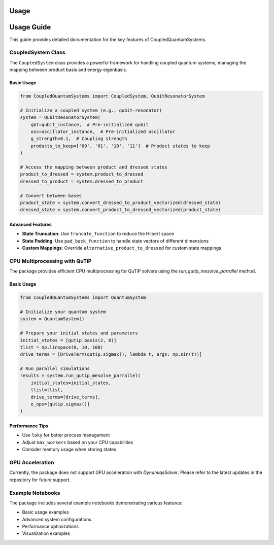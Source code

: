 Usage
=====

Usage Guide
===========

This guide provides detailed documentation for the key features of CoupledQuantumSystems.

CoupledSystem Class
-----------------

The ``CoupledSystem`` class provides a powerful framework for handling coupled quantum systems, managing the mapping between product basis and energy eigenbasis.

Basic Usage
~~~~~~~~~~

.. code-block:: python

    from CoupledQuantumSystems import CoupledSystem, QubitResonatorSystem

    # Initialize a coupled system (e.g., qubit-resonator)
    system = QubitResonatorSystem(
        qbt=qubit_instance,  # Pre-initialized qubit
        osc=oscillator_instance,  # Pre-initialized oscillator
        g_strength=0.1,  # Coupling strength
        products_to_keep=['00', '01', '10', '11']  # Product states to keep
    )

    # Access the mapping between product and dressed states
    product_to_dressed = system.product_to_dressed
    dressed_to_product = system.dressed_to_product

    # Convert between bases
    product_state = system.convert_dressed_to_product_vectorized(dressed_state)
    dressed_state = system.convert_product_to_dressed_vectorized(product_state)

Advanced Features
~~~~~~~~~~~~~~~

- **State Truncation**: Use ``truncate_function`` to reduce the Hilbert space
- **State Padding**: Use ``pad_back_function`` to handle state vectors of different dimensions
- **Custom Mappings**: Override ``alternative_product_to_dressed`` for custom state mappings

CPU Multiprocessing with QuTiP
-----------------------------

The package provides efficient CPU multiprocessing for QuTiP solvers using the `run_qutip_mesolve_parrallel` method.

Basic Usage
~~~~~~~~~~

.. code-block:: python

    from CoupledQuantumSystems import QuantumSystem

    # Initialize your quantum system
    system = QuantumSystem()

    # Prepare your initial states and parameters
    initial_states = [qutip.basis(2, 0)]
    tlist = np.linspace(0, 10, 100)
    drive_terms = [DriveTerm(qutip.sigmax(), lambda t, args: np.sin(t))]

    # Run parallel simulations
    results = system.run_qutip_mesolve_parrallel(
        initial_states=initial_states,
        tlist=tlist,
        drive_terms=[drive_terms],
        e_ops=[qutip.sigmaz()]
    )

Performance Tips
~~~~~~~~~~~~~~~

- Use ``loky`` for better process management
- Adjust ``max_workers`` based on your CPU capabilities
- Consider memory usage when storing states

GPU Acceleration
----------------

Currently, the package does not support GPU acceleration with `DynamiqsSolver`. Please refer to the latest updates in the repository for future support.

Example Notebooks
---------------

The package includes several example notebooks demonstrating various features:

- Basic usage examples
- Advanced system configurations
- Performance optimizations
- Visualization examples 